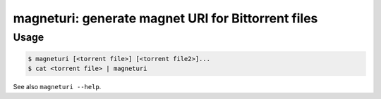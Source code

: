 ***************************************************
magneturi: generate magnet URI for Bittorrent files
***************************************************

=====
Usage
=====

.. code-block:: bash

    $ magneturi [<torrent file>] [<torrent file2>]...
    $ cat <torrent file> | magneturi


See also ``magneturi --help``.

